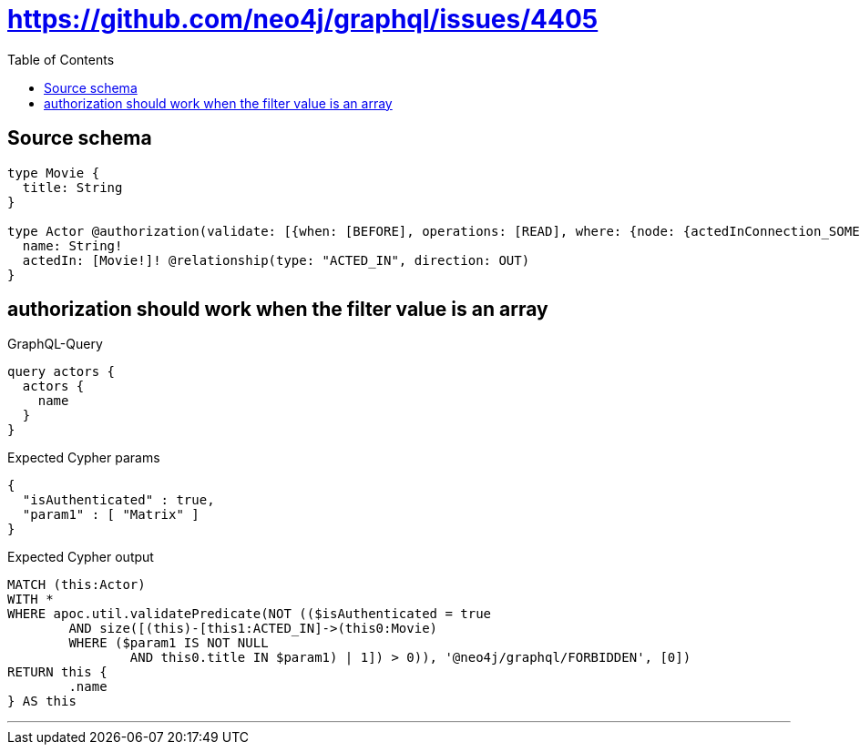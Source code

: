 :toc:

= https://github.com/neo4j/graphql/issues/4405

== Source schema

[source,graphql,schema=true]
----
type Movie {
  title: String
}

type Actor @authorization(validate: [{when: [BEFORE], operations: [READ], where: {node: {actedInConnection_SOME: {node: {title_IN: ["Matrix"]}}}}}]) {
  name: String!
  actedIn: [Movie!]! @relationship(type: "ACTED_IN", direction: OUT)
}
----

== authorization should work when the filter value is an array

.GraphQL-Query
[source,graphql]
----
query actors {
  actors {
    name
  }
}
----

.Expected Cypher params
[source,json]
----
{
  "isAuthenticated" : true,
  "param1" : [ "Matrix" ]
}
----

.Expected Cypher output
[source,cypher]
----
MATCH (this:Actor)
WITH *
WHERE apoc.util.validatePredicate(NOT (($isAuthenticated = true
	AND size([(this)-[this1:ACTED_IN]->(this0:Movie)
	WHERE ($param1 IS NOT NULL
		AND this0.title IN $param1) | 1]) > 0)), '@neo4j/graphql/FORBIDDEN', [0])
RETURN this {
	.name
} AS this
----

'''

